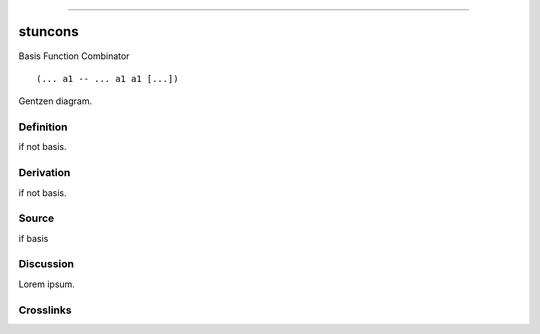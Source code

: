 --------------

stuncons
^^^^^^^^^^

Basis Function Combinator


::

  (... a1 -- ... a1 a1 [...])



Gentzen diagram.


Definition
~~~~~~~~~~

if not basis.


Derivation
~~~~~~~~~~

if not basis.


Source
~~~~~~~~~~

if basis


Discussion
~~~~~~~~~~

Lorem ipsum.


Crosslinks
~~~~~~~~~~

